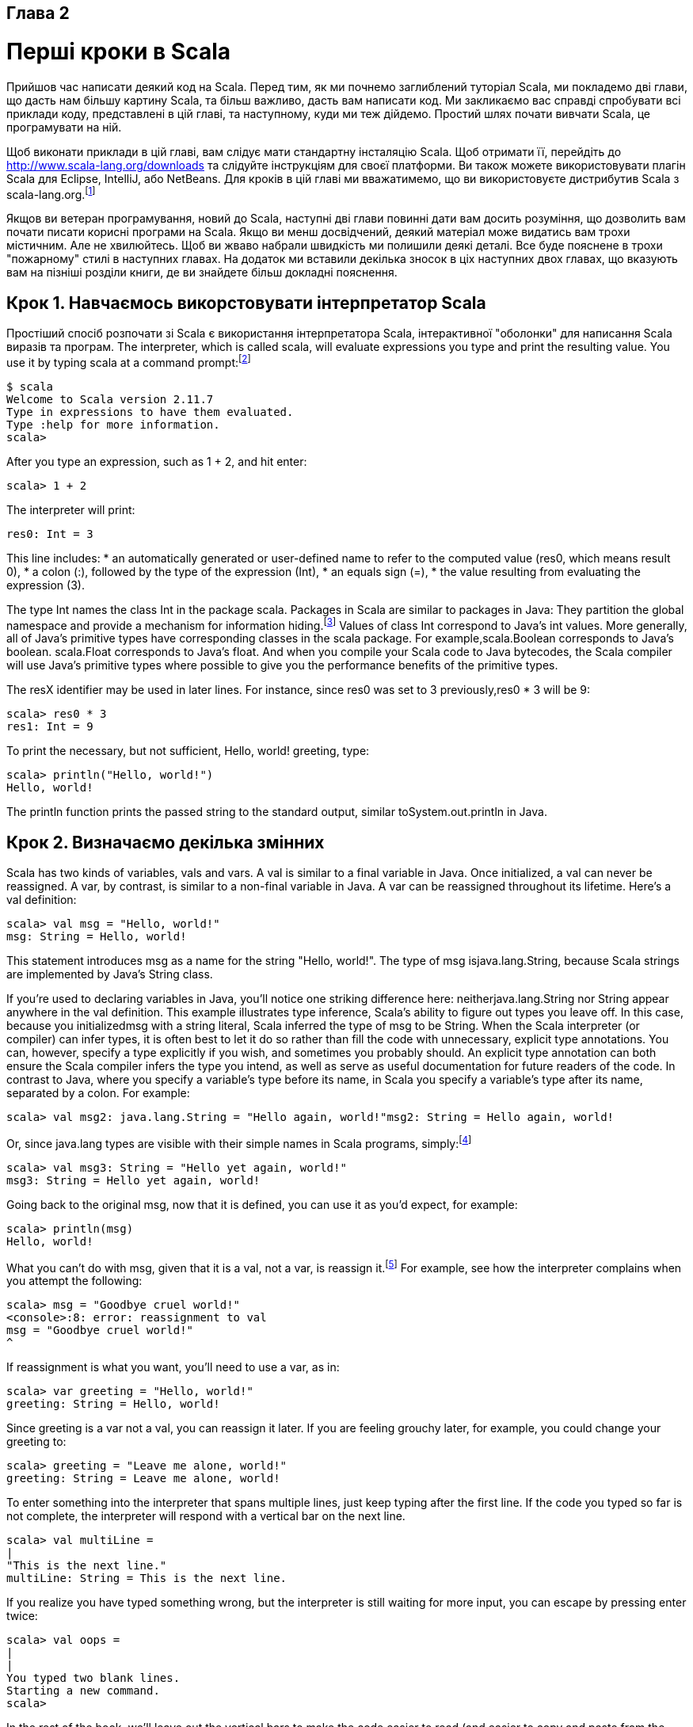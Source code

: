 :ascii-ids:
:doctype: book
:source-highlighter: pygments

Глава 2
-------

Перші кроки в Scala
===================
Прийшов час написати деякий код на Scala. Перед тим, як ми почнемо заглиблений туторіал Scala, ми покладемо дві глави, що дасть нам більшу картину Scala, та більш важливо, дасть вам написати код. Ми закликаємо вас справді спробувати всі приклади коду, представлені в цій главі, та наступному, куди ми теж дійдемо. Простий шлях почати вивчати Scala, це програмувати на ній.

Щоб виконати приклади в цій главі, вам слідує мати стандартну інсталяцію Scala. Щоб отримати її, перейдіть до http://www.scala-lang.org/downloads та слідуйте інструкціям для своєї платформи. Ви також можете використовувати плагін Scala для Eclipse, IntelliJ, або NetBeans. Для кроків в цій главі ми вважатимемо, що ви використовуєте дистрибутив Scala з scala-lang.org.footnote:[Ми тестували приклади в цій книзі на Scala версії 2.11.7.]

Якщов ви ветеран програмування, новий до Scala, наступні дві глави повинні дати вам досить розуміння, що дозволить вам почати писати корисні програми на Scala. Якщо ви менш досвідчений, деякий матеріал може видатись вам трохи містичним. Але не хвилюйтесь. Щоб ви жваво набрали швидкість ми полишили деякі деталі. Все буде пояснене в трохи "пожарному" стилі в наступних главах. На додаток ми вставили декілька зносок в ціх наступних двох главах, що вказують вам на пізніші розділи книги, де ви знайдете більш докладні пояснення.

Крок 1. Навчаємось викорстовувати інтерпретатор Scala
----------------------------------------------------- 
Простіший спосіб розпочати зі Scala є використання інтерпретатора Scala, інтерактивної  "оболонки" для написання Scala виразів та програм. The interpreter, which is called scala, will evaluate expressions you type and print the resulting value. You use it by typing scala at a command prompt:footnote:[Якщо ви використовуєте Windows, вам буде треба друкувати команду scala у вікно "Command Prompt" DOS.]
----
$ scala
Welcome to Scala version 2.11.7
Type in expressions to have them evaluated.
Type :help for more information.
scala>
----
After you type an expression, such as 1 + 2, and hit enter:
----
scala> 1 + 2
----
The interpreter will print:
----
res0: Int = 3
----

This line includes:
* an automatically generated or user-defined name to refer to the computed value (res0, which means result 0),
* a colon (:), followed by the type of the expression (Int),
* an equals sign (=),
* the value resulting from evaluating the expression (3).

The type Int names the class Int in the package scala. Packages in Scala are similar to packages in Java: They partition the global namespace and provide a mechanism for information hiding.footnote:[Якщо ви не знайомі з пакунками Java, ви можете думати про них, як про впроваджене повне ім'я класу. Оскільки Int є членом пакунку scala, "Int" є простим ім'ям класу, та "scala.Int" є його повним ім'ям. Деталі щодо пакунків пояснюються в Главі 13.] Values of class Int correspond to Java's int values. More generally, all of Java's primitive types have corresponding classes in the scala package. For example,scala.Boolean corresponds to Java's boolean. scala.Float corresponds to Java's float. And when you compile your Scala code to Java bytecodes, the Scala compiler will use Java's primitive types where possible to give you the performance benefits of the primitive types.

The resX identifier may be used in later lines. For instance, since res0 was set to 3 previously,res0 * 3 will be 9:
----
scala> res0 * 3
res1: Int = 9
----
To print the necessary, but not sufficient, Hello, world! greeting, type:
----
scala> println("Hello, world!")
Hello, world!
----
The println function prints the passed string to the standard output, similar toSystem.out.println in Java.

Крок 2. Визначаємо декілька змінних
-----------------------------------
Scala has two kinds of variables, vals and vars. A val is similar to a final variable in Java. Once initialized, a val can never be reassigned. A var, by contrast, is similar to a non-final variable in Java. A var can be reassigned throughout its lifetime. Here's a val definition:
----
scala> val msg = "Hello, world!"
msg: String = Hello, world!
----
This statement introduces msg as a name for the string "Hello, world!". The type of msg isjava.lang.String, because Scala strings are implemented by Java's String class.

If you're used to declaring variables in Java, you'll notice one striking difference here: neitherjava.lang.String nor String appear anywhere in the val definition. This example illustrates type inference, Scala's ability to figure out types you leave off. In this case, because you initializedmsg with a string literal, Scala inferred the type of msg to be String. When the Scala interpreter (or compiler) can infer types, it is often best to let it do so rather than fill the code with unnecessary, explicit type annotations. You can, however, specify a type explicitly if you wish, and sometimes you probably should. An explicit type annotation can both ensure the Scala compiler infers the type you intend, as well as serve as useful documentation for future readers of the code. In contrast to Java, where you specify a variable's type before its name, in Scala you specify a variable's type after its name, separated by a colon. For example:
----
scala> val msg2: java.lang.String = "Hello again, world!"msg2: String = Hello again, world!
----
Or, since java.lang types are visible with their simple names in Scala programs, simply:footnote:[Просте ім'я java.lang.String є String.]
----
scala> val msg3: String = "Hello yet again, world!"
msg3: String = Hello yet again, world!
----
Going back to the original msg, now that it is defined, you can use it as you'd expect, for example:
----
scala> println(msg)
Hello, world!
----
What you can't do with msg, given that it is a val, not a var, is reassign it.footnote:[Однак в інтерпретаторі ви можете визначити нове val з іменем, що вже використовувалось до цього. Цей механізм пояснено в Розділі 7.7.] For example, see how the interpreter complains when you attempt the following:
----
scala> msg = "Goodbye cruel world!"
<console>:8: error: reassignment to val
msg = "Goodbye cruel world!"
^
----
If reassignment is what you want, you'll need to use a var, as in:
----
scala> var greeting = "Hello, world!"
greeting: String = Hello, world!
----
Since greeting is a var not a val, you can reassign it later. If you are feeling grouchy later, for example, you could change your greeting to:
----
scala> greeting = "Leave me alone, world!"
greeting: String = Leave me alone, world!
----
To enter something into the interpreter that spans multiple lines, just keep typing after the first line. If the code you typed so far is not complete, the interpreter will respond with a vertical bar on the next
line.
----
scala> val multiLine =
|
"This is the next line."
multiLine: String = This is the next line.
----
If you realize you have typed something wrong, but the interpreter is still waiting for more input, you can escape by pressing enter twice:
----
scala> val oops =
|
|
You typed two blank lines.
Starting a new command.
scala>
----
In the rest of the book, we'll leave out the vertical bars to make the code easier to read (and easier to copy and paste from the PDF eBook into the interpreter).

Крок 3. Визначаємо деякі функції
--------------------------------
Now that you've worked with Scala variables, you'll probably want to write some functions. Here's how you do that in Scala:
----
scala> def max(x: Int, y: Int): Int = {
  if (x > y) x
  else y
}
max: (x: Int, y: Int)Int
----
Function definitions start with def. The function's name, in this case max, is followed by a comma- separated list of parameters in parentheses. A type annotation must follow every function parameter, preceded by a colon, because the Scala compiler (and interpreter, but from now on we'll just say compiler) does not infer function parameter types. In this example, the function named max takes two parameters, x and y, both of type Int. After the close parenthesis of max's parameter list you'll find another ": Int" type annotation. This one defines the result type of the max function itself.footnote:[В Java тип значення, що повертається з метода, є його типом повернення. В Scala та сама концепція називається типом результата.] Following the function's result type is an equals sign and pair of curly braces that contain the body of the function. In this case, the body contains a single if expression, which selects either x or y, whichever is greater, as the result of the max function. As demonstrated here, Scala's if expression can result in a value, similar to Java's ternary operator. For example, the Scala expression "if (x > y) x else y" behaves similarly to "(x > y) ? x : y" in Java. The equals sign that precedes the body of a function hints that in the functional world view, a function defines an expression that results in a value. The basic structure of a function is illustrated in Figure 2.1.

Figure 2.1 - The basic form of a function definition in Scala.

Sometimes the Scala compiler will require you to specify the result type of a function. If the function is recursive,footnote:[Функція називається рекурсивною, якщо вона викликає сама себе.] for example, you must explicitly specify the function's result type. In the case of max, however, you may leave the result type off and the compiler will infer it.footnote:[Тим не менш, часто є гарною ідеєю вказати тип результата функції явно, навіть коли компілятор не потребує цього. Така анотація типу може зробити код простішим до читання, оскільки читач на повинен вивчати тіло функції, щоб з'ясувати виведений тип результата.] Also, if a function consists of just one statement, you can optionally leave off the curly braces. Thus, you could alternatively write the max function like this:
----
scala> def max(x: Int, y: Int) = if (x > y) x else y
max: (x: Int, y: Int)Int
----
Once you have defined a function, you can call it by name, as in:
----
scala> max(3, 5)
res4: Int = 5
----
Here's the definition of a function that takes no parameters and returns no interesting result:
----
scala> def greet() = println("Hello, world!")
greet: ()Unit
----
When you define the greet() function, the interpreter will respond with greet: ()Unit. "greet" is, of course, the name of the function. The empty parentheses indicate the function takes no parameters. And Unit is greet's result type. A result type of Unit indicates the function returns no interesting value. Scala's Unit type is similar to Java's void type; in fact, every void-returning method in Java is mapped to a Unit-returning method in Scala. Methods with the result type of Unit, therefore, are only executed for their side effects. In the case of greet(), the side effect is a friendly greeting printed to the standard output.

In the next step, you'll place Scala code in a file and run it as a script. If you wish to exit the interpreter, you can do so by entering :quit or :q.
----
scala> :quit
$
----

Крок 4. Пишемо деякі Scala скрипти
----------------------------------
Although Scala is designed to help programmers build very large-scale systems, it also scalesdown
nicely to scripting. A script is just a sequence of statements in a file that will be executed sequentially.
Put this into a file named hello.scala:
----
println("Hello, world, from a script!")
----
then run:footnote:[Ви можете виконати скрипт без набирання "scala" під Unix та Windows, використовуючи синтаксис "pound-bang", що показаний в Додатку A.]
----
$ scala hello.scala
----
And you should get yet another greeting:
----
Hello, world, from a script!
----
Command line arguments to a Scala script are available via a Scala array named args. In Scala, arrays are zero based, and you access an element by specifying an index in parentheses. So the first element in a Scala array named steps is steps(0), not steps[0], as in Java. To try this out, type the following into a new file named helloarg.scala:
----
// Say hello to the first argument
println("Hello, " + args(0) + "!")
----
then run:
----
$ scala helloarg.scala planet
----
In this command, "planet" is passed as a command line argument, which is accessed in the script as args(0). Thus, you should see:
----
Hello, planet!
----
Note that this script included a comment. The Scala compiler will ignore characters between// and the next end of line and any characters between /* and */. This example also showsStrings being concatenated with the + operator. This works as you'd expect. The expression"Hello, " + "world!" will result in the string "Hello, world!".

Крок 5. Цикл з while; рішення з if
----------------------------------
To try out a while, type the following into a file named printargs.scala:
----
var i = 0
while (i < args.length) {
  println(args(i))
  i += 1
}
----
Note
~~~~
Although the examples in this section help explain while loops, they do not demonstrate the best Scala style. In the next section, you'll see better approaches that avoid iterating through arrays with indexes.

This script starts with a variable definition, var i = 0. Type inference gives i the type scala.Int, because that is the type of its initial value, 0. The while construct on the next line causes theblock (the code between the curly braces) to be repeatedly executed until the boolean expression i < args.length is false. args.length gives the length of the args array. The block contains two statements, each indented two spaces, the recommended indentation style for Scala. The first statement, println(args(i)), prints out the ith command line argument. The second statement, i += 1, increments i by one. Note that Java's + +i and i++ don't work in Scala. To increment in Scala, you need to say either i = i + 1 or i += 1. Run this script with the following command:
----
$ scala printargs.scala Scala is fun
----
And you should see:
----
Scala
is
fun
----
For even more fun, type the following code into a new file with the name echoargs.scala:
----
var i = 0
while (i < args.length) {
  if (i != 0)
    print(" ")
  print(args(i))
  i += 1
}
println()
----
In this version, you've replaced the println call with a print call, so that all the arguments will be printed out on the same line. To make this readable, you've inserted a single space before each argument except the first via the if (i != 0) construct. Since i != 0 will be false the first time through the while loop, no space will get printed before the initial argument. Lastly, you've added one more println to the end, to get a line return after printing out all the arguments. Your output will be very pretty indeed. If you run
this script with the following command:
----
$ scala echoargs.scala Scala is even more fun
----
You'll get:
----
Scala is even more fun
----
Note that in Scala, as in Java, you must put the boolean expression for a while or an if in parentheses. (In other words, you can't say in Scala things like if i < 10 as you can in a language such as Ruby. You must say if (i < 10) in Scala.) Another similarity to Java is that if a block has only one statement, you can optionally leave off the curly braces, as demonstrated by the if statement in echoargs.scala. And although you haven't seen any of them, Scala does use semicolons to separate statements as in Java, except that in Scala the semicolons are very often optional, giving some welcome relief to your right little finger. If you had been in a more verbose mood, therefore, you could have written the echoargs.scala script as follows:
----
var i = 0;
while (i < args.length) {
  if (i != 0) {
    print(" ");
  }
  print(args(i));
  i += 1;
}
println();
----

Крок 6. Ітеруємо за допомогою foreach та for
--------------------------------------------
Although you may not have realized it, when you wrote the while loops in the previous step, you were programming in an imperative style. In the imperative style, which is the style you normally use with languages like Java, C++, and C, you give one imperative command at a time, iterate with loops, and often mutate state shared between different functions. Scala enables you to program imperatively, but as you get to know Scala better, you'll likely often find yourself programming in a more functional style. In fact, one of the main aims of this book is to help you become as comfortable with the functional style as you are with imperative style.

One of the main characteristics of a functional language is that functions are first class constructs, and that's very true in Scala. For example, another (far more concise) way to print each command line
argument is:
----
args.foreach(arg => println(arg))
----
In this code, you call the foreach method on args and pass in a function. In this case, you're passing in a function literal that takes one parameter named arg. The body of the function isprintln(arg). If you type the above code into a new file named pa.scala and execute with the command:
----
$ scala pa.scala Concise is nice
----
You should see:
----
Concise
is
nice
----
In the previous example, the Scala interpreter infers the type of arg to be String, since String is the element type of the array on which you're calling foreach. If you'd prefer to be more explicit, you can mention the type name. But when you do, you'll need to wrap the argument portion in parentheses (which is the normal form of the syntax anyway):
----
args.foreach((arg: String) => println(arg))
----
Running this script has the same behavior as the previous one.

If you're in the mood for more conciseness instead of more explicitness, you can take advantage of a special shorthand in Scala. If a function literal consists of one statement that takes a single argument, you need not explicitly name and specify the argument.footnote:[Це скорочення, що називається частково визначеною функцією, описане в Розділі 8.6.] Thus, the following code also works:
----
args.foreach(println)
----
To summarize, the syntax for a function literal is a list of named parameters, in parentheses, a right arrow, and then the body of the function. This syntax is illustrated in Figure 2.2.

Figure 2.2 - The syntax of a function literal in Scala.

Now, by this point you may be wondering what happened to those trusty for loops you have been accustomed to using in imperative languages, such as Java or C. In an effort to guide you in a functional direction, only a functional relative of the imperative for (called a forexpression) is available in Scala. While you won't see their full power and expressiveness until you reach (or peek ahead to) Section 7.3, we'll give you a glimpse here. In a new file named forargs.scala, type the following:
----
for (arg <- args)
  println(arg)
----
The parentheses after the "for" contain arg <- args.footnote:[Ви можете казати "в" для символа <- . Ви будете читати for (arg <- args), таким чином, як "для arg в args."] To the right of the <- symbol is the familiar args array. To the left of <- is "arg", the name of a val, not a var. (Because it is always aval, you just write "arg" by itself, not "val arg".) Although arg may seem to be a var, because it will get a new value on each iteration, it really is a val: arg can't be reassigned inside the body of the for expression. Instead, for each element of the args array, a new arg val will be created and initialized to the element value, and the body of the for will be executed.

If you run the forargs.scala script with the command:
----
$ scala forargs.scala for arg in args
----
You'll see:
----
for
arg
in
args
----
Scala's for expression can do much more than this, but this example is enough to get you started. We'll show you more about for in Section 7.3 and Chapter 23.

Висновок
--------
In this chapter, you learned some Scala basics and, hopefully, took advantage of the opportunity to write a bit of Scala code. In the next chapter, we'll continue this introductory overview and get into more advanced topics.
